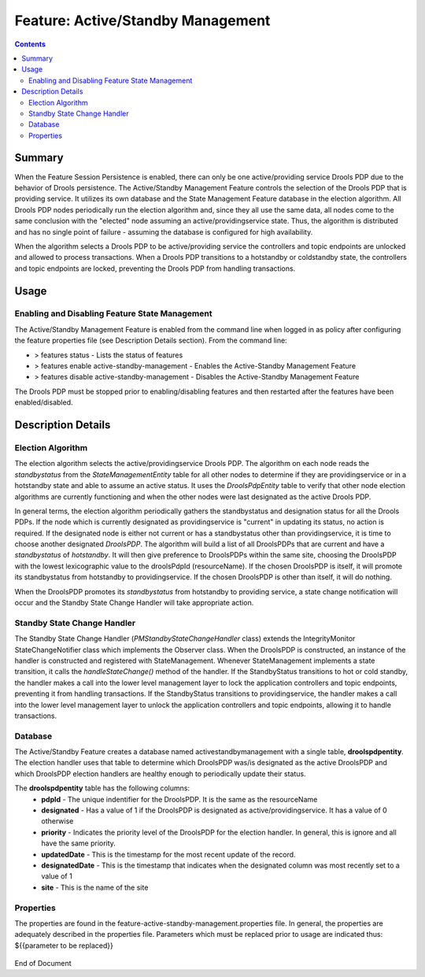 
.. This work is licensed under a Creative Commons Attribution 4.0 International License.
.. http://creativecommons.org/licenses/by/4.0

**********************************
Feature: Active/Standby Management 
**********************************

.. contents::
    :depth: 3

Summary
^^^^^^^
When the Feature Session Persistence is enabled, there can only be one active/providing service Drools PDP due to the behavior of Drools persistence. The Active/Standby Management Feature controls the selection of the Drools PDP that is providing service. It utilizes its own database and the State Management Feature database in the election algorithm.  All Drools PDP nodes periodically run the election algorithm and, since they all use the same data, all nodes come to the same conclusion with the "elected" node assuming an active/providingservice state.  Thus, the algorithm is distributed and has no single point of failure - assuming the database is configured for high availability.

When the algorithm selects a Drools PDP to be active/providing service the controllers and topic endpoints are unlocked and allowed to process transactions. When a Drools PDP transitions to a hotstandby or coldstandby state, the controllers and topic endpoints are locked, preventing the Drools PDP from handling transactions.


Usage
^^^^^

Enabling and Disabling Feature State Management
-----------------------------------------------

The Active/Standby Management Feature is enabled from the command line when logged in as policy after configuring the feature properties file (see Description Details section).  From the command line:

- > features status - Lists the status of features
- > features enable active-standby-management - Enables the Active-Standby Management Feature
- > features disable active-standby-management - Disables the Active-Standby Management Feature

The Drools PDP must be stopped prior to enabling/disabling features and then restarted after the features have been enabled/disabled.

    .. code-block:: bash
       :caption: Enabling Active/Standby Management Feature

        policy@hyperion-4:/opt/app/policy$ policy stop
        [drools-pdp-controllers]
         L []: Stopping Policy Management... Policy Management (pid=354) is stopping... Policy Management has stopped.
        policy@hyperion-4:/opt/app/policy$ features enable active-standby-management
        name                      version         status
        ----                      -------         ------
        controlloop-utils         1.1.0-SNAPSHOT  disabled
        healthcheck               1.1.0-SNAPSHOT  disabled
        test-transaction          1.1.0-SNAPSHOT  disabled
        eelf                      1.1.0-SNAPSHOT  disabled
        state-management          1.1.0-SNAPSHOT  disabled
        active-standby-management 1.1.0-SNAPSHOT  enabled
        session-persistence       1.1.0-SNAPSHOT  disabled


Description Details
^^^^^^^^^^^^^^^^^^^

Election Algorithm
------------------

The election algorithm selects the active/providingservice Drools PDP. The algorithm on each node reads the *standbystatus* from the *StateManagementEntity* table for all other nodes to determine if they are providingservice or in a hotstandby state and able to assume an active status. It uses the *DroolsPdpEntity* table to verify that other node election algorithms are currently functioning and when the other nodes were last designated as the active Drools PDP.

In general terms, the election algorithm periodically gathers the standbystatus and designation status for all the Drools PDPs. If the node which is currently designated as providingservice is "current" in updating its status, no action is required.  If the designated node is either not current or has a standbystatus other than providingservice, it is time to choose another designated *DroolsPDP*.  The algorithm will build a list of all DroolsPDPs that are current and have a *standbystatus* of *hotstandby*.  It will then give preference to DroolsPDPs within the same site, choosing the DroolsPDP with the lowest lexicographic value to the droolsPdpId (resourceName).  If the chosen DroolsPDP is itself, it will promote its standbystatus from hotstandby to providingservice.  If the chosen DroolsPDP is other than itself, it will do nothing.

When the DroolsPDP promotes its *standbystatus* from hotstandby to providing service, a state change notification will occur and the Standby State Change Handler will take appropriate action.


Standby State Change Handler
----------------------------

The Standby State Change Handler (*PMStandbyStateChangeHandler* class) extends the IntegrityMonitor StateChangeNotifier class which implements the Observer class.  When the DroolsPDP is constructed, an instance of the handler is constructed and registered with StateManagement.  Whenever StateManagement implements a state transition, it calls the *handleStateChange()* method of the handler.  If the StandbyStatus transitions to hot or cold standby, the handler makes a call into the lower level management layer to lock the application controllers and topic endpoints, preventing it from handling transactions.  If the StandbyStatus transitions to providingservice, the handler makes a call into the lower level management layer to unlock the application controllers and topic endpoints, allowing it to handle transactions.


Database
--------

The Active/Standby Feature creates a database named activestandbymanagement with a single table, **droolspdpentity**.  The election handler uses that table to determine which DroolsPDP was/is designated as the active DroolsPDP and which DroolsPDP election handlers are healthy enough to periodically update their status. 

The **droolspdpentity** table has the following columns:
    - **pdpId** - The unique indentifier for the DroolsPDP.  It is the same as the resourceName
    - **designated** - Has a value of 1 if the DroolsPDP is designated as active/providingservice.  It has a value of 0 otherwise
    - **priority** - Indicates the priority level of the DroolsPDP for the election handler.  In general, this is ignore and all have the same priority.
    - **updatedDate** - This is the timestamp for the most recent update of the record.
    - **designatedDate** - This is the timestamp that indicates when the designated column was most recently set to a value of 1
    - **site** - This is the name of the site

Properties
----------

The properties are found in the feature-active-standby-management.properties file. In general, the properties are adequately described in the properties file. Parameters which must be replaced prior to usage are indicated thus: ${{parameter to be replaced}}

    .. code-block:: bash
       :caption: feature-active-standby-mangement.properties 

        # DB properties
        javax.persistence.jdbc.driver=org.mariadb.jdbc.Driver
        javax.persistence.jdbc.url=jdbc:mariadb://${{SQL_HOST}}:3306/activestandbymanagement
        javax.persistence.jdbc.user=${{SQL_USER}}
        javax.persistence.jdbc.password=${{SQL_PASSWORD}}
        
        # Must be unique across the system
        resource.name=pdp1
        # Name of the site in which this node is hosted 
        site_name=site1
        
        # Needed by DroolsPdpsElectionHandler
        pdp.checkInterval=1500 # The interval in ms between updates of the updatedDate
        pdp.updateInterval=1000 # The interval in ms between executions of the election handler
        #pdp.timeout=3000
        # Need long timeout, because testTransaction is only run every 10 seconds.
        pdp.timeout=15000
        #how long do we wait for the pdp table to populate on initial startup
        pdp.initialWait=20000


End of Document

.. SSNote: Wiki page ref. https://wiki.onap.org/pages/viewpage.action?pageId=16005790


